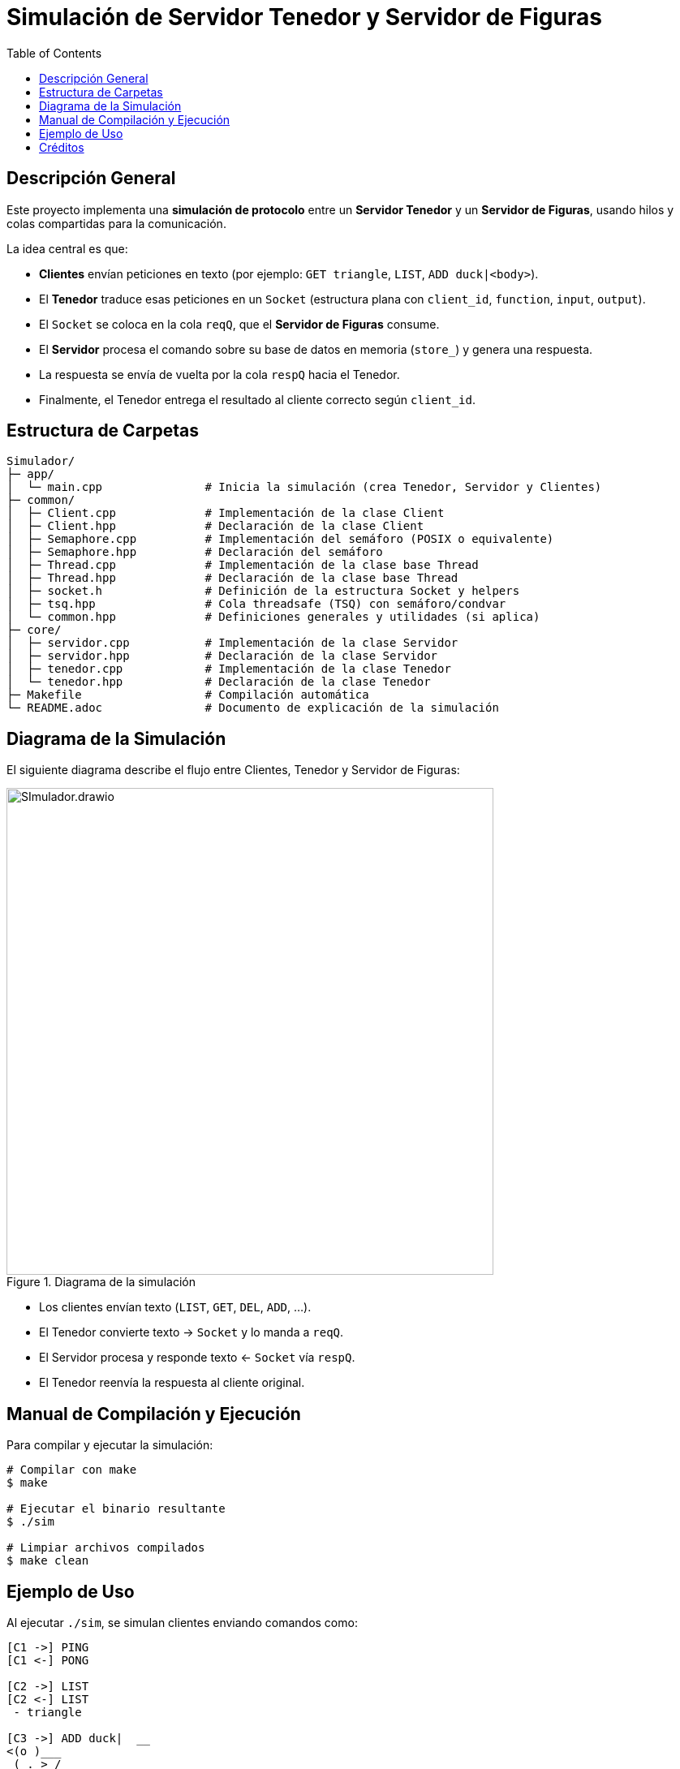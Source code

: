 = Simulación de Servidor Tenedor y Servidor de Figuras
:toc:
:icons: font
:source-highlighter: rouge

== Descripción General

Este proyecto implementa una **simulación de protocolo** entre un **Servidor Tenedor** y un **Servidor de Figuras**, usando hilos y colas compartidas para la comunicación.

La idea central es que:

* **Clientes** envían peticiones en texto (por ejemplo: `GET triangle`, `LIST`, `ADD duck|<body>`).
* El **Tenedor** traduce esas peticiones en un `Socket` (estructura plana con `client_id`, `function`, `input`, `output`).
* El `Socket` se coloca en la cola `reqQ`, que el **Servidor de Figuras** consume.
* El **Servidor** procesa el comando sobre su base de datos en memoria (`store_`) y genera una respuesta.
* La respuesta se envía de vuelta por la cola `respQ` hacia el Tenedor.
* Finalmente, el Tenedor entrega el resultado al cliente correcto según `client_id`.

== Estructura de Carpetas

[source,console]
----
Simulador/
├─ app/
│  └─ main.cpp               # Inicia la simulación (crea Tenedor, Servidor y Clientes)
├─ common/
│  ├─ Client.cpp             # Implementación de la clase Client
│  ├─ Client.hpp             # Declaración de la clase Client
│  ├─ Semaphore.cpp          # Implementación del semáforo (POSIX o equivalente)
│  ├─ Semaphore.hpp          # Declaración del semáforo
│  ├─ Thread.cpp             # Implementación de la clase base Thread
│  ├─ Thread.hpp             # Declaración de la clase base Thread
│  ├─ socket.h               # Definición de la estructura Socket y helpers
│  ├─ tsq.hpp                # Cola threadsafe (TSQ) con semáforo/condvar
│  └─ common.hpp             # Definiciones generales y utilidades (si aplica)
├─ core/
│  ├─ servidor.cpp           # Implementación de la clase Servidor
│  ├─ servidor.hpp           # Declaración de la clase Servidor
│  ├─ tenedor.cpp            # Implementación de la clase Tenedor
│  └─ tenedor.hpp            # Declaración de la clase Tenedor
├─ Makefile                  # Compilación automática
└─ README.adoc               # Documento de explicación de la simulación
----

== Diagrama de la Simulación

El siguiente diagrama describe el flujo entre Clientes, Tenedor y Servidor de Figuras:

image::../Design/SImulador.drawio .svg[title="Diagrama de la simulación",align="center",width=600]

* Los clientes envían texto (`LIST`, `GET`, `DEL`, `ADD`, …).
* El Tenedor convierte texto → `Socket` y lo manda a `reqQ`.
* El Servidor procesa y responde texto ← `Socket` vía `respQ`.
* El Tenedor reenvía la respuesta al cliente original.

== Manual de Compilación y Ejecución

Para compilar y ejecutar la simulación:

[source,console]
----
# Compilar con make
$ make

# Ejecutar el binario resultante
$ ./sim

# Limpiar archivos compilados
$ make clean
----

== Ejemplo de Uso

Al ejecutar `./sim`, se simulan clientes enviando comandos como:

[source,console]
----
[C1 ->] PING
[C1 <-] PONG

[C2 ->] LIST
[C2 <-] LIST
 - triangle

[C3 ->] ADD duck|  __
<(o )___
 ( ._> /
  `---'
[C3 <-] OK added duck
----

De esta forma se observa la interacción completa entre clientes, Tenedor y Servidor.

== Créditos

* Parte del código base de estructuras (colas y manejo de hilos) fue adaptado del trabajo de **Jeisson Hidalgo-Céspedes**.  
